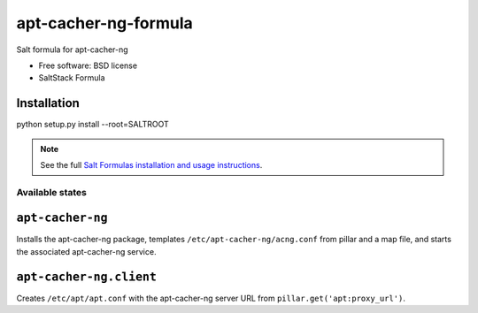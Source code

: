 ===============================
apt-cacher-ng-formula
===============================

Salt formula for apt-cacher-ng

* Free software: BSD license
* SaltStack Formula

Installation
------------------------------------

python setup.py install --root=SALTROOT

.. note::

    See the full `Salt Formulas installation and usage instructions
    <http://docs.saltstack.com/topics/conventions/formulas.html>`_.

Available states
================

.. contents::
    :local:

``apt-cacher-ng``
-------------------------------------

Installs the apt-cacher-ng package,
templates ``/etc/apt-cacher-ng/acng.conf`` from pillar and a map file,
and starts the associated apt-cacher-ng service.

``apt-cacher-ng.client``
-------------------------------------
Creates ``/etc/apt/apt.conf`` with the apt-cacher-ng server URL from
``pillar.get('apt:proxy_url')``.


